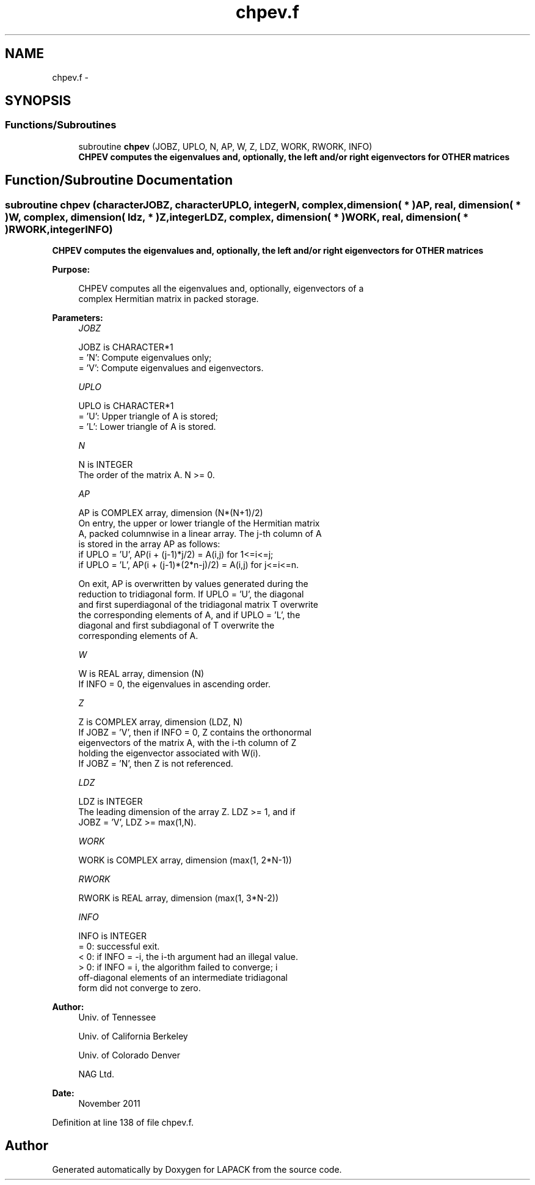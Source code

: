 .TH "chpev.f" 3 "Sat Nov 16 2013" "Version 3.4.2" "LAPACK" \" -*- nroff -*-
.ad l
.nh
.SH NAME
chpev.f \- 
.SH SYNOPSIS
.br
.PP
.SS "Functions/Subroutines"

.in +1c
.ti -1c
.RI "subroutine \fBchpev\fP (JOBZ, UPLO, N, AP, W, Z, LDZ, WORK, RWORK, INFO)"
.br
.RI "\fI\fB CHPEV computes the eigenvalues and, optionally, the left and/or right eigenvectors for OTHER matrices\fP \fP"
.in -1c
.SH "Function/Subroutine Documentation"
.PP 
.SS "subroutine chpev (characterJOBZ, characterUPLO, integerN, complex, dimension( * )AP, real, dimension( * )W, complex, dimension( ldz, * )Z, integerLDZ, complex, dimension( * )WORK, real, dimension( * )RWORK, integerINFO)"

.PP
\fB CHPEV computes the eigenvalues and, optionally, the left and/or right eigenvectors for OTHER matrices\fP  
.PP
\fBPurpose: \fP
.RS 4

.PP
.nf
 CHPEV computes all the eigenvalues and, optionally, eigenvectors of a
 complex Hermitian matrix in packed storage.
.fi
.PP
 
.RE
.PP
\fBParameters:\fP
.RS 4
\fIJOBZ\fP 
.PP
.nf
          JOBZ is CHARACTER*1
          = 'N':  Compute eigenvalues only;
          = 'V':  Compute eigenvalues and eigenvectors.
.fi
.PP
.br
\fIUPLO\fP 
.PP
.nf
          UPLO is CHARACTER*1
          = 'U':  Upper triangle of A is stored;
          = 'L':  Lower triangle of A is stored.
.fi
.PP
.br
\fIN\fP 
.PP
.nf
          N is INTEGER
          The order of the matrix A.  N >= 0.
.fi
.PP
.br
\fIAP\fP 
.PP
.nf
          AP is COMPLEX array, dimension (N*(N+1)/2)
          On entry, the upper or lower triangle of the Hermitian matrix
          A, packed columnwise in a linear array.  The j-th column of A
          is stored in the array AP as follows:
          if UPLO = 'U', AP(i + (j-1)*j/2) = A(i,j) for 1<=i<=j;
          if UPLO = 'L', AP(i + (j-1)*(2*n-j)/2) = A(i,j) for j<=i<=n.

          On exit, AP is overwritten by values generated during the
          reduction to tridiagonal form.  If UPLO = 'U', the diagonal
          and first superdiagonal of the tridiagonal matrix T overwrite
          the corresponding elements of A, and if UPLO = 'L', the
          diagonal and first subdiagonal of T overwrite the
          corresponding elements of A.
.fi
.PP
.br
\fIW\fP 
.PP
.nf
          W is REAL array, dimension (N)
          If INFO = 0, the eigenvalues in ascending order.
.fi
.PP
.br
\fIZ\fP 
.PP
.nf
          Z is COMPLEX array, dimension (LDZ, N)
          If JOBZ = 'V', then if INFO = 0, Z contains the orthonormal
          eigenvectors of the matrix A, with the i-th column of Z
          holding the eigenvector associated with W(i).
          If JOBZ = 'N', then Z is not referenced.
.fi
.PP
.br
\fILDZ\fP 
.PP
.nf
          LDZ is INTEGER
          The leading dimension of the array Z.  LDZ >= 1, and if
          JOBZ = 'V', LDZ >= max(1,N).
.fi
.PP
.br
\fIWORK\fP 
.PP
.nf
          WORK is COMPLEX array, dimension (max(1, 2*N-1))
.fi
.PP
.br
\fIRWORK\fP 
.PP
.nf
          RWORK is REAL array, dimension (max(1, 3*N-2))
.fi
.PP
.br
\fIINFO\fP 
.PP
.nf
          INFO is INTEGER
          = 0:  successful exit.
          < 0:  if INFO = -i, the i-th argument had an illegal value.
          > 0:  if INFO = i, the algorithm failed to converge; i
                off-diagonal elements of an intermediate tridiagonal
                form did not converge to zero.
.fi
.PP
 
.RE
.PP
\fBAuthor:\fP
.RS 4
Univ\&. of Tennessee 
.PP
Univ\&. of California Berkeley 
.PP
Univ\&. of Colorado Denver 
.PP
NAG Ltd\&. 
.RE
.PP
\fBDate:\fP
.RS 4
November 2011 
.RE
.PP

.PP
Definition at line 138 of file chpev\&.f\&.
.SH "Author"
.PP 
Generated automatically by Doxygen for LAPACK from the source code\&.
